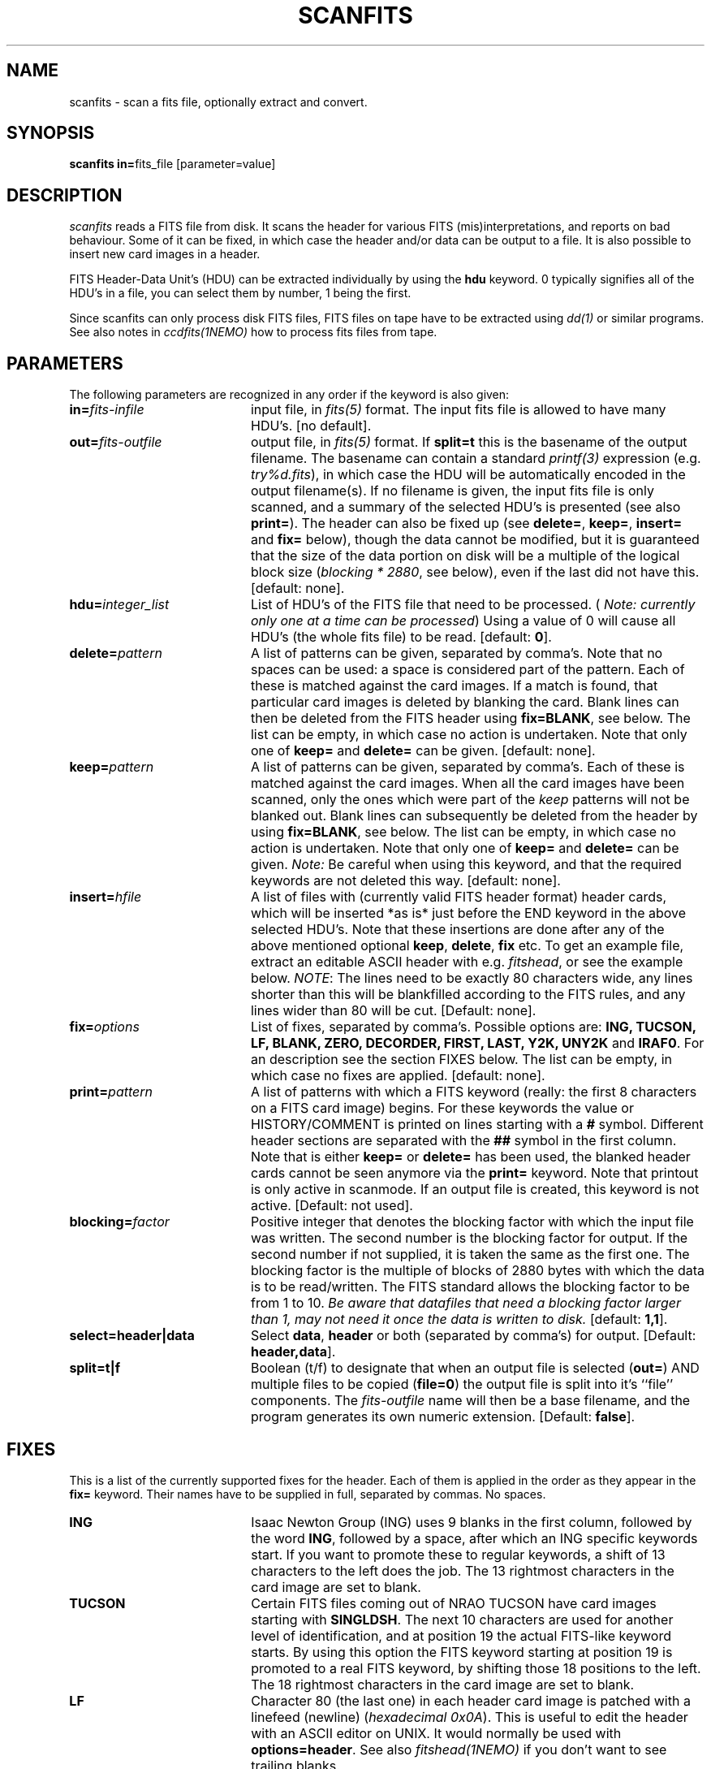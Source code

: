 .TH SCANFITS 1NEMO "15 October 1999"
.SH NAME
scanfits \- scan a fits file, optionally extract and convert.
.SH SYNOPSIS
.PP
\fBscanfits in=\fPfits_file  [parameter=value]
.SH DESCRIPTION
\fIscanfits\fP reads a FITS file from disk. It scans the header for
various FITS (mis)interpretations, and reports on bad behaviour.
Some of it can be fixed, in which case the header and/or data
can be output to a file. It is also possible to insert new card
images in a header.
.PP
FITS Header-Data Unit's (HDU) can be extracted individually by
using the \fBhdu\fP keyword. 0 typically signifies all of the
HDU's in a file, you can select them by number, 1 being the first.
.PP
Since scanfits can only process disk FITS files, FITS files on
tape have to be extracted using \fIdd(1)\fP or
similar programs. See also notes in \fIccdfits(1NEMO)\fP how 
to process fits files from tape. 
.SH PARAMETERS
The following parameters are recognized in any order if the keyword is 
also given:
.TP 20
\fBin=\fIfits-infile\fP
input file, in \fIfits(5)\fP format. The input fits file is allowed
to have many HDU's. [no default]. 
.TP
\fBout=\fIfits-outfile\fP
output file, in \fIfits(5)\fP format. If \fBsplit=t\fP this is the
basename of the output filename. The basename can contain a standard
\fIprintf(3)\fP expression (e.g. \fItry%d.fits\fP), in which case
the HDU will be automatically encoded in the output filename(s).
If no filename is given, the input fits 
file is only scanned, and a summary of the
selected HDU's is presented (see also \fBprint=\fP).
The header can also be fixed up (see \fBdelete=\fP,
\fBkeep=\fP, \fBinsert=\fP and \fBfix=\fP below), 
though the data cannot be modified, 
but it is guaranteed that the size of the data portion
on disk will be a multiple of the logical block size 
(\fIblocking * 2880\fP, see below), even if the last did not
have this.  [default: none].
.TP
\fBhdu=\fIinteger_list\fP
List of HDU's of the FITS file that need to be processed.
(\fI Note: currently only one at a time can be processed\fP)
Using a value of 0 will cause all HDU's (the whole fits file)
to be read. [default: \fB0\fP].
.TP
\fBdelete=\fIpattern\fP
A list of patterns can be given, separated by
comma's. Note that no spaces can be used: a space is 
considered part of the pattern.
Each of these is matched against the
card images. If a match is found, that particular
card images is deleted by blanking the card. 
Blank lines can then be deleted from
the FITS header using \fBfix=BLANK\fP, see below.
The list can be empty, in which case no action is undertaken.
Note that only one of \fBkeep=\fP and \fBdelete=\fP can be given.
[default: none].
.TP
\fBkeep=\fIpattern\fP
A list of patterns can be given, separated by
comma's. Each of these is matched against the card images.
When all the card images have been scanned, only the ones
which were part of the \fIkeep\fP patterns will not
be blanked out. Blank lines can subsequently be deleted
from the header by using  \fBfix=BLANK\fP, see below.
The list can be empty, in which case no action is undertaken.
Note that only one of \fBkeep=\fP and \fBdelete=\fP can be given.
\fINote: \fPBe careful when using this keyword, and that the
required keywords are not deleted this way.
[default: none].
.TP
\fBinsert=\fP\fIhfile\fP
A list of files with (currently valid FITS header format) header 
cards, which will
be inserted *as is* just before the END keyword in the above selected HDU's.
Note that these insertions are done after any of the above mentioned 
optional \fBkeep\fP, \fBdelete\fP, \fBfix\fP etc. To get an example
file, extract an editable ASCII header with e.g. \fIfitshead\fP, or
see the example below. 
\fINOTE\fP: The lines need to be exactly 80 characters wide,
any lines shorter than this will be blankfilled according to the FITS rules,
and any lines wider than 80 will be cut.
[Default: none].
.TP
\fBfix=\fIoptions\fP
List of fixes, separated by comma's. Possible options
are: \fBING, TUCSON, LF, BLANK, ZERO, DECORDER, FIRST, LAST, Y2K, UNY2K\fP 
and \fBIRAF0\fP. 
For an description see the section FIXES below.
The list can be empty, in which case no fixes are applied.
[default: none].
.TP
\fBprint=\fIpattern\fP
A list of patterns with which a FITS keyword (really: the first 8
characters on a FITS card image) begins. For these keywords
the value or HISTORY/COMMENT is printed on  lines starting
with a \fB#\fP symbol. Different header sections are
separated with the \fB##\fP symbol in the first column.
Note that is either \fBkeep=\fP or \fBdelete=\fP has been used,
the blanked header cards cannot be seen anymore via the \fBprint=\fP keyword.
Note that printout is only active in scanmode. If an output file is
created, this keyword is not active.
[Default: not used].
.TP
\fBblocking=\fIfactor\fP
Positive integer that denotes the blocking factor with which the input 
file was written. The second number is the blocking factor for output.
If the second number if not supplied, it is taken the same as the first
one.
The blocking factor is the multiple of blocks of 2880 bytes with which 
the data is to be read/written.
The FITS standard allows the blocking factor to be from 1 to 10.
\fIBe aware that datafiles that need a blocking factor larger than
1, may not need it once the data is written to disk.\fP
[default: \fB1,1\fP].
.TP
\fBselect=header|data\fP
Select \fBdata\fP, \fBheader\fP or both (separated by comma's)
for output.
[Default: \fBheader,data\fP].
.TP
\fBsplit=t|f\fP
Boolean (t/f) to designate that when an output file is selected 
(\fBout=\fP) AND
multiple files to be copied (\fBfile=0\fP) the output file is split into
it's ``file'' components. The \fIfits-outfile\fP name will then be a base
filename, and the program generates its own numeric extension.
[Default: \fBfalse\fP].
.SH FIXES
This is a list of the currently supported fixes for the header.
Each of them is applied in the order as 
they appear in the \fBfix=\fP keyword. Their
names have to be supplied in full, separated by commas. No spaces.
.TP 20
\fBING\fP
Isaac Newton Group (ING) uses 9 blanks in the first column,
followed by the word \fBING\fP, followed by a space, after
which an ING specific keywords start. If you want to promote
these to regular keywords, a shift of 13 characters to the left
does the job. The 13 rightmost characters in the card image are 
set to blank.
.TP 20
\fBTUCSON\fP
Certain FITS files coming out of NRAO TUCSON have card images
starting with \fBSINGLDSH\fP. The next 10 characters are used for
another level of identification, and at position 19 the actual
FITS-like keyword starts. By using this option the FITS keyword
starting at position 19 is promoted to a real FITS keyword, by 
shifting those 18 positions to the left. The 18 rightmost 
characters in the card image are set to blank.
.TP
\fBLF\fP
Character 80 (the last one) in each header card image
is patched with a linefeed (newline) (\fIhexadecimal 0x0A\fP). 
This is useful to edit the header with an ASCII editor on UNIX.
It would normally be used with \fBoptions=header\fP.
See also \fIfitshead(1NEMO)\fP if you don't want to see
trailing blanks.
.TP
\fBBLANK\fP
Delete all card images which are completeley blank. This is often the
result of either old style FITS files, or when card images had been
blanked before with \fBdelete=\fP\fIpattern\fP or \fBkeep=\fP\fIpattern\fP
 Since the \fIfix\fP is applied
\fIafter\fP the \fIblank\fP only one run of scanfits is needed to blank
out and delete certain card 
images, e.g. \fBscanfits in out delete=ING fix=BLANK\fP.
.TP
\fBZERO\fP
Replace all zero's in the header by blanks.
.TP
\fBFIRST\fP
Retain only the first keyword if they occur multiple times in the header.
The other card images are blanked.
HISTORY and COMMENT and anything that does not have an '=' in column 9
are not affected.
.TP
\fBLAST\fP
Retain only the last keyword if they occur multiple times in the header.
The other card images are blanked.
HISTORY and COMMENT and anything that does not have an '=' in column 9
are not affected.
.TP
\fBY2K\fP
If a keyword \fBDATExxxx\fP is present, and it matches the pattern
"dd/mm/yy", it will be transformed to "yyyy-mm-dd", which makes the
file Y2K compliant.  
.TP
\fBUNY2K\fP
If a keyword \fBDATExxxx\fP is present, and it matches the pattern
"yyyy-mm-dd", it will be transformed to "dd/mm/yy", which makes the
file non-Y2K compliant. This might help you getting by some old readers.
.TP
\fBDECORDER\fP
If the keyword \fBDECORDER\fP is present, and it has a value \fBT\fP,
it will replace this keyword by a COMMENT and set a flag such that
of all data the bytes are byte swapped when read (or copied) according
to \fIabs(BITPIX)\fP.
.TP
\fBIRAF0\fP
Replace the FITS keyword \fBHISTORY\fP by \fBCOMMENT\fP. This has been
proven useful to be able to see al that information by the \fIiraf\fP
program \fIimhead\fP. 
.TP
\fBPROMOTE\fP
Replace the first FITS keyword \fBXTENSION\fP with \fBSIMPLE = T\fP, so
an extension is promoted to become the primary HDU. Of course this only
makes sense if you are extracting single HDUs, e.g. via the
\fBhdu=\fP or \fBsplit=t\fP options.
.SH PROCESSING ORDER
With all the possible editing capabilities, it is important to 
know the processing order:
.nf
        select the valid HDU's, 0=all (\fBhdu=\fP)
        delete header items by pattern matching (\fBdelete=\fP)
        keep header items by pattern matching (\fBkeep=\fP)
        insert new header items before the END card (\fBinsert=\fP)
        fix header items (in order of individual \fBfix=\fP components)
.fi
.SH EXAMPLES
To extract the header in a pleasing manner, such that \fImore(1)\fP
can be used, one can use:
.nf
    % scanfits in=junk.fits out=junk.header fix=LF select=header
or
    % fitshead junk.fits  > junk.header
.fi
where the latter example does not contain trailing blanks anymore.
.SH "SEE ALSO"
ccdfits(1NEMO), dd(1), fits(5NEMO), fitshead(1NEMO)
.SH AUTHOR
Peter Teuben
.SH FILES
.nf
.ta +2.5i
~/src/image/fits         scanfits.c
.fi
.SH "UPDATE HISTORY"
.nf
.ta +1.0i +4.0i
27-mar-90	V1.0 Written                     	PJT
17-jul-90	V1.1 added fix=, blank=            	PJT
 7-mar-91	V1.3 added split=,keep=, and TUSCON 	PJT
25-jul-91	V1.4 added the IRAF0 fix - blocking  	PJT
30-jul-91	V1.4b added Jeff Hesters brilliant DECORDER fix  	PJT
11-apr-92	V1.5 changed name of file= to hdu=	PJT
7-aug-92   	fixed ctype/ttype bugs in fits(3NEMO)	PJT
13-jan-93    	V1.7 insert= now implemented Arie!	PJT
2-dec-98	V1.8 fix=PROMOTE for lgm's nicmos 	PJT
15-oct-99	V1.8b fix=UNY2K (and Y2K)for Staguhn's GILDAS  	pjt
.fi
